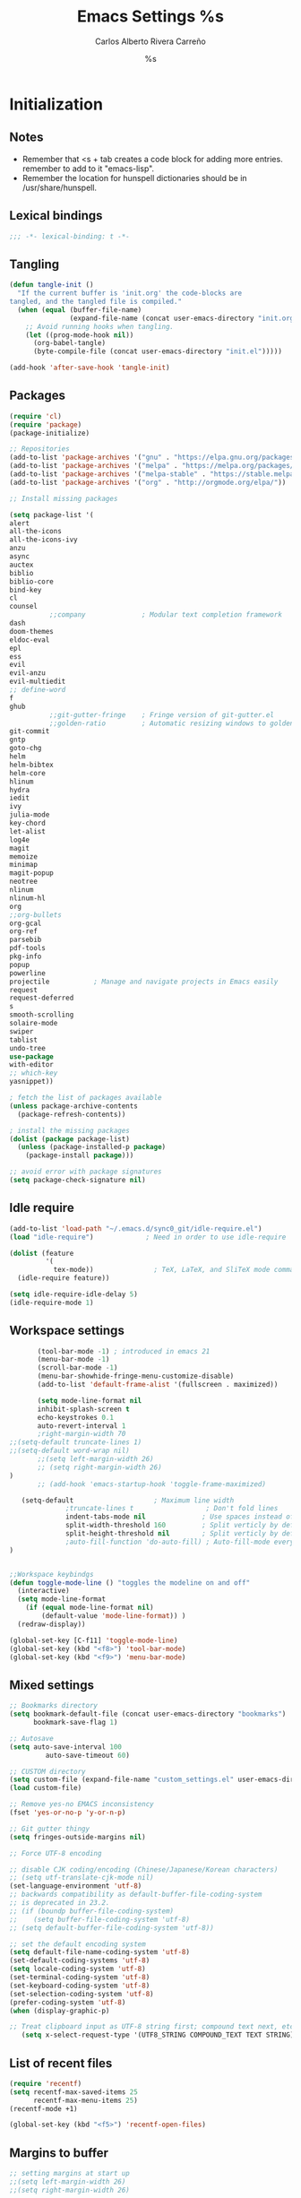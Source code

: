 #+TITLE: Emacs Settings
#+AUTHOR: Carlos Alberto Rivera Carreño
#+EMAIL: cantorlunae@gmail.com
#+STARTUP: noindent  overview
#+PROPERTY: header-args :tangle yes
* Initialization
** Notes
- Remember that <s + tab creates a code block for adding more entries. remember to add to it "emacs-lisp".
- Remember the location for hunspell dictionaries should be in /usr/share/hunspell.
** Lexical bindings
#+BEGIN_SRC emacs-lisp
;;; -*- lexical-binding: t -*-
#+END_SRC 
** Tangling 
#+BEGIN_SRC emacs-lisp
(defun tangle-init ()
  "If the current buffer is 'init.org' the code-blocks are
tangled, and the tangled file is compiled."
  (when (equal (buffer-file-name)
               (expand-file-name (concat user-emacs-directory "init.org")))
    ;; Avoid running hooks when tangling.
    (let ((prog-mode-hook nil))
      (org-babel-tangle)
      (byte-compile-file (concat user-emacs-directory "init.el")))))

(add-hook 'after-save-hook 'tangle-init)
#+END_SRC 
** Packages
#+BEGIN_SRC emacs-lisp
(require 'cl)
(require 'package)
(package-initialize)

;; Repositories 
(add-to-list 'package-archives '("gnu" . "https://elpa.gnu.org/packages/"))
(add-to-list 'package-archives '("melpa" . "https://melpa.org/packages/"))
(add-to-list 'package-archives '("melpa-stable" . "https://stable.melpa.org/packages/"))
(add-to-list 'package-archives '("org" . "http://orgmode.org/elpa/"))

;; Install missing packages

(setq package-list '(
alert
all-the-icons
all-the-icons-ivy
anzu
async
auctex
biblio
biblio-core
bind-key
cl
counsel
          ;;company              ; Modular text completion framework
dash
doom-themes
eldoc-eval
epl
ess
evil
evil-anzu
evil-multiedit
;; define-word
f
ghub
          ;;git-gutter-fringe    ; Fringe version of git-gutter.el
          ;;golden-ratio         ; Automatic resizing windows to golden ratio
git-commit
gntp
goto-chg
helm
helm-bibtex
helm-core
hlinum
hydra
iedit
ivy
julia-mode
key-chord
let-alist
log4e
magit
memoize
minimap
magit-popup
neotree
nlinum
nlinum-hl
org
;;org-bullets
org-gcal
org-ref
parsebib
pdf-tools
pkg-info
popup
powerline
projectile           ; Manage and navigate projects in Emacs easily
request
request-deferred
s
smooth-scrolling
solaire-mode
swiper
tablist
undo-tree
use-package
with-editor
;; which-key
yasnippet))

; fetch the list of packages available 
(unless package-archive-contents
  (package-refresh-contents))

; install the missing packages
(dolist (package package-list)
  (unless (package-installed-p package)
    (package-install package)))

;; avoid error with package signatures
(setq package-check-signature nil)
#+END_SRC
** Idle require
#+BEGIN_SRC emacs-lisp
(add-to-list 'load-path "~/.emacs.d/sync0_git/idle-require.el")
(load "idle-require")             ; Need in order to use idle-require

(dolist (feature
         '(
           tex-mode))               ; TeX, LaTeX, and SliTeX mode commands
  (idle-require feature))

(setq idle-require-idle-delay 5)
(idle-require-mode 1)
#+END_SRC
** Workspace settings 
#+BEGIN_SRC emacs-lisp
       (tool-bar-mode -1) ; introduced in emacs 21
       (menu-bar-mode -1)
       (scroll-bar-mode -1)
       (menu-bar-showhide-fringe-menu-customize-disable)
       (add-to-list 'default-frame-alist '(fullscreen . maximized))

       (setq mode-line-format nil
       inhibit-splash-screen t
       echo-keystrokes 0.1
       auto-revert-interval 1
       ;right-margin-width 70
;;(setq-default truncate-lines 1)
;;(setq-default word-wrap nil)
       ;;(setq left-margin-width 26)
       ;; (setq right-margin-width 26)
)
       ;; (add-hook 'emacs-startup-hook 'toggle-frame-maximized)

   (setq-default                    ; Maximum line width
              ;truncate-lines t                  ; Don't fold lines
              indent-tabs-mode nil              ; Use spaces instead of tabs
              split-width-threshold 160         ; Split verticly by default
              split-height-threshold nil        ; Split verticly by default
              ;auto-fill-function 'do-auto-fill) ; Auto-fill-mode everywhere
)


;;Workspace keybindgs
(defun toggle-mode-line () "toggles the modeline on and off"
  (interactive) 
  (setq mode-line-format
    (if (equal mode-line-format nil)
        (default-value 'mode-line-format)) )
  (redraw-display))

(global-set-key [C-f11] 'toggle-mode-line)
(global-set-key (kbd "<f8>") 'tool-bar-mode)
(global-set-key (kbd "<f9>") 'menu-bar-mode)
#+END_SRC
** Mixed settings
#+BEGIN_SRC emacs-lisp
;; Bookmarks directory
(setq bookmark-default-file (concat user-emacs-directory "bookmarks")
      bookmark-save-flag 1)

;; Autosave
(setq auto-save-interval 100
         auto-save-timeout 60)

;; CUSTOM directory
(setq custom-file (expand-file-name "custom_settings.el" user-emacs-directory))
(load custom-file)

;; Remove yes-no EMACS inconsistency
(fset 'yes-or-no-p 'y-or-n-p)

;; Git gutter thingy
(setq fringes-outside-margins nil)

;; Force UTF-8 encoding

;; disable CJK coding/encoding (Chinese/Japanese/Korean characters)
;; (setq utf-translate-cjk-mode nil)
(set-language-environment 'utf-8)
;; backwards compatibility as default-buffer-file-coding-system
;; is deprecated in 23.2.
;; (if (boundp buffer-file-coding-system)
;;    (setq buffer-file-coding-system 'utf-8)
;; (setq default-buffer-file-coding-system 'utf-8))

;; set the default encoding system
(setq default-file-name-coding-system 'utf-8)
(set-default-coding-systems 'utf-8)
(setq locale-coding-system 'utf-8)
(set-terminal-coding-system 'utf-8)
(set-keyboard-coding-system 'utf-8)
(set-selection-coding-system 'utf-8)
(prefer-coding-system 'utf-8)
(when (display-graphic-p)

;; Treat clipboard input as UTF-8 string first; compound text next, etc.
   (setq x-select-request-type '(UTF8_STRING COMPOUND_TEXT TEXT STRING)))
#+END_SRC
** List of recent files
#+BEGIN_SRC emacs-lisp
(require 'recentf)
(setq recentf-max-saved-items 25
      recentf-max-menu-items 25)
(recentf-mode +1)

(global-set-key (kbd "<f5>") 'recentf-open-files)
#+END_SRC
** Margins to buffer
#+BEGIN_SRC emacs-lisp
;; setting margins at start up
;;(setq left-margin-width 26)
;;(setq right-margin-width 26)

;; margins function
(defun my-toggle-margins ()
"Set margins in current buffer."
(interactive)
  (if (or (> left-margin-width 0) (> right-margin-width 0))
    (progn
      (setq left-margin-width 0)
      (setq right-margin-width 0)
      (set-window-buffer (selected-window) (current-buffer)))
    (setq left-margin-width 26)
    (setq right-margin-width 26)
    (set-window-buffer (selected-window) (current-buffer))))

;; set key binding
(global-set-key [C-f9] 'my-toggle-margins)
#+END_SRC
** Text settings
#+BEGIN_SRC emacs-lisp
;; Monospaced faces 
;; define default faces
(set-face-attribute 'default nil :font "Fira Mono")
(set-face-attribute 'default nil :height 130)

 (defun my-buffer-face-mode-fixed ()
   "Sets a fixed width (monospace) font in current buffer"
   (interactive)
   (setq buffer-face-mode-face '(:family "Fira Mono" :height 130 :spacing monospace))
   (buffer-face-mode))

;; Variable-width faces 
 (defun my-buffer-face-mode-variable ()
   "Set font to a variable width (proportional) fonts in current buffer"
   (interactive)
   (setq buffer-face-mode-face '(:family "Linux Libertine Display" :height 160))
   ;;(setq buffer-face-mode-face '(:family "Linux Libertine Display" :height 160 :width expanded))
   (buffer-face-mode))

;; Set default font faces for Info, ERC, and Org
 (add-hook 'erc-mode-hook 'my-buffer-face-mode-variable)
 (add-hook 'Info-mode-hook 'my-buffer-face-mode-variable)
 (add-hook 'org-mode-hook 'my-buffer-face-mode-variable)

;; Allow narrowing
(put 'narrow-to-region 'disabled nil)

;; Word wrap
 (setq org-startup-truncated t)

 ;; Auto-fill settings
 (setq-default fill-column 75)
 (add-hook 'text-mode-hook 'turn-on-visual-line-mode)
 ;; respect de la typographie française par fill
 (setq fill-nobreak-predicate '(fill-french-nobreak-p))
 (add-hook 'text-mode-hook 'turn-off-auto-fill)
 ;; (add-hook 'org-mode-hook 'turn-on-auto-fill)
 #+END_SRC
*** Replace smart quotes with straight quotes 
Replace smart quotes with straight quotes so that spell check can recognize
words with contractions like “don’t” and “can’t.” For when I paste text in
that I’ve copied from the web.
#+BEGIN_SRC emacs-lisp
(setq smart-quote-regexp-replacements
'(
("\\(\\w\\)- " . "\\1")
("\\(\\w\\)\\(  [-—] \\|—\\)" . "\\1---")

))

(defun replace-smart-quotes-regexp (beg end)
  "Replace 'smart quotes' in buffer or region with ascii quotes."
  (interactive "r")
  (mapcar
   (lambda (r)
     (save-excursion
       (replace-regexp (car r) (cdr r) nil beg (min end (point-max)))))
   smart-quote-regexp-replacements)
  )

(defun replace-smart-quotes (beg end)
  "Replace 'smart quotes' in buffer or region with ascii quotes."
  (interactive "r")
;;(while (search-forward-regexp "- " nil to)
;; (replace-match "") nil t)
;; add alpha. And replace the alpha.

  (replace-smart-quotes-regexp beg end)
  (format-replace-strings '(
                            ("\x201C" . "``")
                            ("“" . "``")
                            ("\x201D" . "''")
                            ("”" . "''")
                            ("\x2018" . "`")
                            ("\x2019" . "'")
                            ("’" . "'")
;;("''" . "\"")
;;("​" . "")
;;("…" . "...")
("…" . "\\ldots")
("..." . "\\ldots")
;;("• " . "- ")
;;(" " . "")
("  " . " ")

;("ó" . "-")
;("á" . "-")
;("Õ" . "'")
;("Õ" . "'")
;("Ò" . "\"")
;("Ó" . "\"")

;("―" . "\"")
;("‖" . "\"")

;; ("- " . "") ; also remove stray spac- es
;; ("­ " . "") ; also remove stray spac- es
)
                       nil   beg (min end (point-max)))

)
#+END_SRC 
** 取 Solarized theme
#+BEGIN_SRC emacs-lisp
;;(add-to-list 'custom-theme-load-path "/home/sync0/.emacs.d/elpa/")
;; Don't change size of org-mode headlines (but keep other size-changes)
;;(setq solarized-scale-org-headlines nil)
;; Don't change the font for some headings and titles
;;(setq solarized-use-variable-pitch nil)

;; load light theme
;;(load-theme 'solarized-light t)

;; load dark theme
;;(load-theme 'solarized-dark t)
#+END_SRC
** Abbrev Mode
#+BEGIN_SRC emacs-lisp
;; avoid expansion character insertion
(defun dont-insert-expansion-char ()  t)    ;; this is the "hook" function
  (put 'dont-insert-expansion-char 'no-self-insert t)   ;; the hook should have a "no-self-insert"-property set 

;; tell emacs where to read abbrev
(setq abbrev-file-name             
        "~/.emacs.d/abbrev_defs")    

;; save abbrevs when files are saved
  (setq save-abbrevs t)              

;; avoid errors when reading abbrev_defs
 (if (file-exists-p abbrev-file-name)
        (quietly-read-abbrev-file))

;; automatically turn on abbrev-mode for the following modes
(dolist (hook '(org-mode-hook
                    emacs-lisp-mode-hook
                    text-mode-hook))
      (add-hook hook (lambda () (abbrev-mode 1))))

;; try emacs to accept ' as a word constituent. 
(setq dabbrev-abbrev-char-regexp  "\\sw")
#+END_SRC
** Elisp evaluation
#+BEGIN_SRC emacs-lisp
;; (add-hook 'eval-expression-minibuffer-setup-hook #'eldoc-mode)
;; (add-hook 'eval-expression-minibuffer-setup-hook #'paredit-mode)
#+END_SRC 
** Annoying character replacement
(defcustom smart-to-ascii '(("\x201C" . "``")
                ("\x201D" . "''")
                ("\x2018" . "`")
                            ("\x2019" . "'")
                            ;; en-dash
                            ("\x2013" . "--")
                            ;; em-dash
                            ("\x2014" . "---"))
  ""
  :type '(repeat (cons (string :tag "Smart Character  ")
                       (string :tag "Ascii Replacement"))))

(defun replace-smart-to-ascii (beg end)
  (interactive "r")
  (format-replace-strings smart-to-ascii
                          nil beg end))

;; make it automatic
(advice-add 'yank :after (lambda (&optional ignore)
                           (replace-smart-to-ascii (mark) (point)))
            '(name replace-smart))
* Packages 
** Doom theme
#+BEGIN_SRC emacs-lisp
(require 'doom-themes)

;; Global settings (defaults)
(setq doom-themes-enable-bold t    ; if nil, bold is universally disabled
      doom-themes-enable-italic t) ; if nil, italics is universally disabled

;; Load the theme (doom-one, doom-molokai, etc); keep in mind that each theme
;; may have their own settings.
(load-theme 'doom-one t)
;;(load-theme 'doom-one-vibrant t)
;;(load-theme 'doom-molokai t)
;;(load-theme 'doom-nova t)
(load-theme 'doom-one-light t)
;;(load-theme 'doom-peacock t)
;;(load-theme 'doom-tomorrow-night t)
;;(load-theme 'doom-solarized-light t)
(load-theme 'doom-spacegrey t)

;; Enable flashing mode-line on errors
(doom-themes-visual-bell-config)

;; Enable custom neotree theme
(doom-themes-neotree-config)  ; all-the-icons fonts must be installed!

;; Corrects (and improves) org-mode's native fontification.
(doom-themes-org-config)

;; Cycley between thèmes
(add-to-list 'load-path "~/.emacs.d/sync0_git/cycle-themes.el/")
(load "cycle-themes")

(setq cycle-themes-theme-list
'(doom-spacegrey doom-one-light doom-one doom-molokai doom-solarized-light))

(cycle-themes-mode)
#+END_SRC 
** Spellchecking
 #+BEGIN_SRC emacs-lisp
;; Ispell - spell checking
;; basic setup

 (cond
   ;; try hunspell at first
   ;; if hunspell does NOT exist, use aspell
  ((executable-find "hunspell")
   (setq ispell-program-name "hunspell")
   (setq ispell-local-dictionary "fr_FR")
   ;;(setq ispell-local-dictionary "en_US")
   (setq ispell-local-dictionary-alist '(  
     (nil "[[:alpha:]]" "[^[:alpha:]]" "[']" nil ("-d" "en_US" ) nil utf-8)
     ("english" "[[:alpha:]]" "[^[:alpha:]]" "[']" t ("-d" "en_US" ) nil utf-8)
     ("german" "[[:alpha:]ÄÖÜéäöüß]" "[^[:alpha:]ÄÖÜéäöüß]" "[']" t ("-d" "de_DE") nil utf-8)
     ("spanish" "[[:alpha:]ÁÉÍÓÚÄËÏÖÜÑáéíóúäëïöüñ]" "[^[:alpha:]ÁÉÍÓÚÄËÏÖÜÑáéíóúäëïöüñ]" "[']" t ("-d" "es_ES") nil utf-8)
     ("italian" "[[:alpha:]AEÉIOUàèéìòù]" "[^[:alpha:]AEÉIOUàèéìòù]" "[---']" t ("-d" "it_IT") "~tex" nil utf-8)
     ("french" "[[:alpha:]ÀÂÇÈÉÊËÎÏÔÙÛÜàâçèéêëîïôùûü]" "[^[:alpha:]ÀÂÇÈÉÊËÎÏÔÙÛÜàâçèéêëîïôùûü]" "[']" t ("-d" "fr_FR") nil  utf-8))))

  ((executable-find "aspell")
   (setq ispell-program-name "aspell")
   ;; Please note ispell-extra-args contains ACTUAL parameters passed to aspell
   (setq ispell-extra-args '("--sug-mode=ultra"))))
   ;;(setq ispell-extra-args '("--sug-mode=ultra" "--lang=en_US"))))
   ;;(setq ispell-extra-args '("--sug-mode=ultra" "--lang=fr_FR"))))

 ;; check next highlighted word custom function
 (defun flyspell-check-next-highlighted-word ()
   "Custom function to spell check next highlighted word"
   (interactive)
   (flyspell-goto-next-error)
   (ispell-word)
   )

 ;; keybindings
 ;;(global-set-key (kbd "<f7>") 'ispell-word)
 (global-set-key (kbd "C-S-<f7>") 'flyspell-mode)
 (global-set-key (kbd "C-M-<f7>") 'flyspell-buffer)
 (global-set-key (kbd "C-<f7>") 'flyspell-check-previous-highlighted-word)
 (global-set-key (kbd "M-<f7>") 'flyspell-check-next-highlighted-word)

;; ignore tex commands
 (add-hook 'org-mode-hook (lambda () (setq ispell-parser 'tex)))
 (defun flyspell-ignore-tex ()
   (interactive)
   (set (make-variable-buffer-local 'ispell-parser) 'tex))
 (add-hook 'org-mode-hook 'flyspell-ignore-tex)

;; ignore sections of files for spellcheck
 (add-to-list 'ispell-skip-region-alist '(":\\(PROPERTIES\\|LOGBOOK\\):" . ":END:"))
 (add-to-list 'ispell-skip-region-alist '("#\\+BEGIN_SRC" . "#\\+END_SRC"))
 (add-to-list 'ispell-skip-region-alist '("#\\+BEGIN_EXAMPLE" . "#\\+END_EXAMPLE"))
 (add-to-list 'ispell-skip-region-alist '("^\\*\sEinstellungen" . "^\\*\\*\sEnde"))

;; Flyspell
 ;;(setq-default flyspell-mode t)
 ;; better performance
 (setq flyspell-issue-message-flag nil)

;; Flyspell lazy
 (add-to-list 'load-path "~/.emacs.d/sync0_git/flyspell-lazy")
 (require 'flyspell-lazy)
 (flyspell-lazy-mode 1)
 (flyspell-mode 1)      ; or (flyspell-prog-mode)
 #+END_SRC 
** Auc-Tex
*** set pdf conversion automatic
#+BEGIN_SRC emacs-lisp
(setq Tex-PDF-mode t)
#+END_SRC
** EVIL mode 
*** initializing
#+BEGIN_SRC emacs-lisp
(require 'evil)
(evil-mode 1)
#+END_SRC
*** Key-chord for fast exit insert mode
#+BEGIN_SRC emacs-lisp
;; (require 'evil-escape)
;; (evil-escape 1)
;; (setq-default evil-escape-key-sequence "fd")
;; (setq-default evil-escape-delay 0.2)

 ;; (require 'key-chord)
 ;;(key-chord-mode 1)
 ;;(key-chord-define evil-insert-state-map  "fd" 'evil-normal-state)
#+END_SRC 
*** input methods 
#+BEGIN_SRC emacs-lisp
  ;; set default input method
  ;; (setq default-input-method "TeX")

  ;; no input method for evil normal state
  (add-hook 'evil-normal-state-entry-hook
    (lambda () (set-input-method 'nil)))

;; Spanish

  ;; spanish-postfix for evil insert mode
  ;;(add-hook 'evil-insert-state-entry-hook
  ;; (lambda () (set-input-method "spanish-postfix")))

  ;; spanish-postfix for evil insert mode
  ;;(add-hook 'evil-insert-state-entry-hook
  ;; (lambda () (set-input-method "spanish-postfix")))

;; Latin

  ;; latin-1-postfix for evil replace mode
  ;;(add-hook 'evil-replace-state-entry-hook
  ;; (lambda () (set-input-method "latin-1-postfix")))

  ;; latin-1-postfix for evil replace mode
  ;;(add-hook 'evil-replace-state-entry-hook
  ;; (lambda () (set-input-method "latin-1-postfix")))

;; French 

  ;; french-postfix for evil insert mode 
(add-hook 'evil-insert-state-entry-hook 
(lambda () (set-input-method "french-postfix")))

  ;; french-postfix for evil replace mode
(add-hook 'evil-replace-state-entry-hook
(lambda () (set-input-method "french-postfix")))

;; German 

  ;; german-postfix for evil insert mode
 ;;(add-hook 'evil-insert-state-entry-hook
 ;;(lambda () (set-input-method "german-postfix")))

  ;; german-postfix for evil replace mode
;;(add-hook 'evil-replace-state-entry-hook
;;(lambda () (set-input-method "german-postfix")))


  ;; (key-chord-define evil-insert-state-map  "fd" 'evil-normal-state)



  ;; (add-hook 'evil-insert-state-entry-hook 'my-french-setup)
  ;; (add-hook 'evil-normal-state-entry-hook 'my-english-setup)
  ;; (add-hook 'evil-replace-state-entry-hook 'my-french-setup)

  ;; (add-hook 'evil-normal-state-entry-hook 'toggle-input-method)
  ;; (add-hook 'evil-insert-state-entry-hook 'toggle-input-method)
  ;; (add-hook 'evil-replace-state-entry-hook 'toggle-input-method)

  ;; keybing
  ;;    (global-set-key (kbd "s-SPC") 'evil-toggle-input-method)
#+END_SRC

(defun my-chinese-setup ()
  "Set up my private Chinese environment."
  (if (equal current-language-environment "Chinese-GB")
      (setq default-input-method "chinese-tonepy")))
(add-hook 'set-language-environment-hook 'my-chinese-setup)

;;  
(defun my-french-setup ()
  "Set up my private Chinese environment."
  (if (equal default-input-method 'nil)
      (setq default-input-method "french-postfix")))

(defun my-english-setup ()
  "Set up my private Chinese environment."
  (if (equal default-input-method "french-postfix")
      (setq default-input-method 'nil)))

;; force EMACS to use a default input method
(defvar use-default-input-method t)
(make-variable-buffer-local 'use-default-input-method)
(defun activate-default-input-method ()
  (interactive)
  (if use-default-input-method
      (activate-input-method default-input-method)
    (inactivate-input-method)))
(add-hook 'after-change-major-mode-hook 'activate-default-input-method)
(add-hook 'minibuffer-setup-hook 'activate-default-input-method)
(defun inactivate-default-input-method ()
  (setq use-default-input-method nil))
(add-hook 'c-mode-hook 'inactivate-default-input-method)

;; make a mode use default input methods by default
(defun activate-default-input-method ()
  (interactive)
  (activate-input-method default-input-method))
  
(add-hook 'org-mode-hook 'activate-default-input-method)
*** EVIL org
**** basic settings
#+BEGIN_SRC emacs-lisp
(defun clever-insert-item ()
  "Clever insertion of org item."
  (if (not (org-in-item-p))
      (insert "\n")
    (org-insert-item))
  )

(defun evil-org-eol-call (fun)
  "Go to end of line and call provided function.
FUN function callback"
  (end-of-line)
  (funcall fun)
  (evil-append nil)
  )
#+END_SRC
**** key bindings
#+BEGIN_SRC emacs-lisp
;; redefinition evils visual mode map
(evil-define-key 'normal org-mode-map
  ;; "<" 'outline-previous-visible-heading
  ">"   'org-forward-heading-same-level
  "<"  'org-backward-heading-same-level
  ;; ">" 'outline-next-visible-heading
  "H" 'org-metaleft
  "L" 'org-metaright
  "K" 'org-metaup
  "J" 'org-metadown
 ;; "K" 'outline-previous-visible-heading
  ;;"J" 'outline-next-visible-heading
 ;; "H" (if (fboundp 'org-backward-same-level)
	;;   'org-backward-same-level
	  ;;'org-backward-heading-same-level)
;;  "L" (if (fboundp 'org-forward-same-level) ;to be backward compatible with older org version
	;;   'org-forward-same-level
	  ;;'org-forward-heading-same-level)
;;  "<" 'org-metaleft
 ;; ">" 'org-metaright
  "k" 'previous-line
  "j" 'next-line
;;  "m" 'set-mark-command
  "q" 'fill-paragraph
  "o" '(lambda () (interactive) (evil-org-eol-call 'clever-insert-item))
  "O" '(lambda () (interactive) (evil-org-eol-call 'org-insert-heading))
  "$" 'org-end-of-line
  "^" 'org-beginning-of-line
  "[" 'backward-sentence
  "]" 'forward-sentence
  "{" 'org-backward-paragraph
  "}" 'org-forward-paragraph
  "-" 'org-cycle-list-bullet
  (kbd "<tab>") 'org-cycle)

;; redefinition evils visual mode map
;;(evil-define-key 'visual global-map
 ;; "-" '
  ;;(kbd "<tab>") 'org-cycle)

(evil-define-key 'visual org-mode-map
  "e" 'org-emphasize
)
#+END_SRC
*** 取 EVIL org_copy
**** basic settings
(defun clever-insert-item ()
  "Clever insertion of org item."
  (if (not (org-in-item-p))
      (insert "\n")
    (org-insert-item))
  )

(defun evil-org-eol-call (fun)
  "Go to end of line and call provided function.
FUN function callback"
  (end-of-line)
  (funcall fun)
  (evil-append nil)
  )
**** key bindings
(evil-define-key 'normal org-mode-map
  "K" 'outline-previous-visible-heading
  "L" (if (fboundp 'org-forward-same-level) ;to be backward compatible with older org version
	   'org-forward-same-level
	  'org-forward-heading-same-level)
  "H" (if (fboundp 'org-backward-same-level)
	   'org-backward-same-level
	  'org-backward-heading-same-level)
  "J" 'outline-next-visible-heading
  "k" 'previous-line
  "j" 'next-line
  "m" 'set-mark-command
  "q" 'fill-paragraph
  "o" '(lambda () (interactive) (evil-org-eol-call 'clever-insert-item))
  "O" '(lambda () (interactive) (evil-org-eol-call 'org-insert-heading))
  "$" 'org-end-of-line
  "^" 'org-beginning-of-line
  "<" 'org-metaleft
  ">" 'org-metaright
  "[" 'backward-sentence
  "]" 'forward-sentence
  "{" 'org-backward-paragraph
  "}" 'org-forward-paragraph
  "-" 'org-cycle-list-bullet
  (kbd "<tab>") 'org-cycle)
*** ESC quits almost anything
#+BEGIN_SRC emacs-lisp
   (define-key evil-normal-state-map [escape] 'keyboard-quit)
   (define-key evil-visual-state-map [escape] 'keyboard-quit)
   (define-key minibuffer-local-map [escape] 'minibuffer-keyboard-quit)
   (define-key minibuffer-local-ns-map [escape] 'minibuffer-keyboard-quit)
   (define-key minibuffer-local-completion-map [escape] 'minibuffer-keyboard-quit)
   (define-key minibuffer-local-must-match-map [escape] 'minibuffer-keyboard-quit)
   (define-key minibuffer-local-isearch-map [escape] 'minibuffer-keyboard-quit)
#+END_SRC
*** Change color of evil cursor
#+BEGIN_SRC emacs-lisp
(setq evil-mode-line-format nil
         evil-insert-state-cursor '(bar "#dc322f")
         evil-normal-state-cursor '(box "#268bd2")
         evil-visual-state-cursor '(box "#d33682"))
#+END_SRC 
*** Improve EVIL behavior with visual lines
#+BEGIN_SRC emacs-lisp
;; Make movement keys work like they should
(define-key evil-normal-state-map (kbd "<remap> <evil-next-line>") 'evil-next-visual-line)
(define-key evil-normal-state-map (kbd "<remap> <evil-previous-line>") 'evil-previous-visual-line)
(define-key evil-motion-state-map (kbd "<remap> <evil-next-line>") 'evil-next-visual-line)
(define-key evil-motion-state-map (kbd "<remap> <evil-previous-line>") 'evil-previous-visual-line)
; Make horizontal movement cross lines                                    
(setq-default evil-cross-lines t)
#+END_SRC
*** quickly switch buffers
#+BEGIN_SRC emacs-lisp
(define-key evil-normal-state-map (kbd "C-j") 'next-buffer)
(define-key evil-normal-state-map (kbd "C-k") 'previous-buffer)
(define-key evil-normal-state-map (kbd "C-S-h") 'evil-window-left)
(define-key evil-normal-state-map (kbd "C-S-j") 'evil-window-down)
(define-key evil-normal-state-map (kbd "C-S-k") 'evil-window-up)
(define-key evil-normal-state-map (kbd "C-S-l") 'evil-window-right)

;; make navigation easy
(setq frame-title-format "%b")
#+END_SRC 
*** turn off auto-indent 
(setq evil-auto-indent nil)
*** 取 EVIL multiple cursors
#+BEGIN_SRC emacs-lisp
;;(require 'evil-mc)
;;(global-evil-mc-mode  1)
;;(define-key evil-mc-key-map (kbd "C->") 'evil-mc-make-and-goto-next-match)
;;(define-key evil-mc-key-map (kbd "M->") 'evil-mc-skip-and-goto-next-cursor)
;;(define-key evil-mc-key-map (kbd "M->") 'evil-mc-make-and-goto-next-cursor)
;;(define-key evil-mc-key-map (kbd "C-<") 'evil-mc-make-and-goto-prev-match)
;;(define-key evil-mc-key-map (kbd "M-<") 'evil-mc-skip-and-goto-prev-cursor)
;;(define-key evil-mc-key-map (kbd "M-<") 'evil-mc-make-and-goto-prev-cursor)
#+END_SRC 
*** EVIL multiedit
#+BEGIN_SRC emacs-lisp
(require 'evil-multiedit)

;; Keybindings

;; Highlights all matches of the selection in the buffer.
(define-key evil-visual-state-map "R" 'evil-multiedit-match-all)

;; Match the word under cursor (i.e. make it an edit region). Consecutive presses will
;; incrementally add the next unmatched match.
(define-key evil-normal-state-map (kbd "M-d") 'evil-multiedit-match-and-next)
;; Match selected region.
(define-key evil-visual-state-map (kbd "M-d") 'evil-multiedit-and-next)
;; Insert marker at point
(define-key evil-insert-state-map (kbd "M-d") 'evil-multiedit-toggle-marker-here)

;; Same as M-d but in reverse.
(define-key evil-normal-state-map (kbd "M-D") 'evil-multiedit-match-and-prev)
(define-key evil-visual-state-map (kbd "M-D") 'evil-multiedit-and-prev)

;; OPTIONAL: If you prefer to grab symbols rather than words, use
;; `evil-multiedit-match-symbol-and-next` (or prev).

;; Restore the last group of multiedit regions.
(define-key evil-visual-state-map (kbd "C-M-D") 'evil-multiedit-restore)

;; RET will toggle the region under the cursor
(define-key evil-multiedit-state-map (kbd "RET") 'evil-multiedit-toggle-or-restrict-region)

;; ...and in visual mode, RET will disable all fields outside the selected region
(define-key evil-motion-state-map (kbd "RET") 'evil-multiedit-toggle-or-restrict-region)

;; For moving between edit regions
(define-key evil-multiedit-state-map (kbd "C-n") 'evil-multiedit-next)
(define-key evil-multiedit-state-map (kbd "C-p") 'evil-multiedit-prev)
(define-key evil-multiedit-insert-state-map (kbd "C-n") 'evil-multiedit-next)
(define-key evil-multiedit-insert-state-map (kbd "C-p") 'evil-multiedit-prev)

;; Ex command that allows you to invoke evil-multiedit with a regular expression, e.g.
(evil-ex-define-cmd "ie[dit]" 'evil-multiedit-ex-match)
#+END_SRC 
** Projectile
#+BEGIN_SRC emacs-lisp
;; enable projectile by default
(projectile-mode)

;; replace annoying EMACS cursor commands
(global-set-key (kbd "C-p") nil) 

;; add a more nemonic command
 (setq projectile-keymap-prefix (kbd "C-p"))
 (require 'projectile)
#+END_SRC
** Swiper - Ivy - Counsel
*** basic config
#+BEGIN_SRC emacs-lisp
(ivy-mode 1)
(setq ivy-use-virtual-buffers t)
(setq ivy-count-format "(%d/%d) ") 
#+END_SRC
*** keybindings
#+BEGIN_SRC emacs-lisp
(global-set-key (kbd "C-s") 'swiper)
(global-set-key (kbd "M-x") 'counsel-M-x)
(global-set-key (kbd "M-y") 'counsel-yank-pop)
(global-set-key (kbd "C-x C-f") 'counsel-find-file)
(global-set-key (kbd "<f1> f") 'counsel-describe-function)
(global-set-key (kbd "<f1> v") 'counsel-describe-variable)
(global-set-key (kbd "<f1> l") 'counsel-load-library)
(global-set-key (kbd "<f2> i") 'counsel-info-lookup-symbol)
(global-set-key (kbd "<f2> u") 'counsel-unicode-char)
#+END_SRC
*** projectile settings
#+BEGIN_SRC emacs-lisp
(setq projectile-completion-system 'ivy)
#+END_SRC
*** add cycling to counsel-yank-pop
(use-package counsel
  :bind
  (("M-y" . counsel-yank-pop)
   :map ivy-minibuffer-map
   ("M-y" . ivy-next-line)))
** Org-mode 
*** Capture mode
#+BEGIN_SRC emacs-lisp
(setq org-default-notes-file "~/Dropbox/org/todo.org")
(define-key global-map "\C-cc" 'org-capture)
;; == Capture Mode Settings ==
;; Define the custum capture templates
(defvar org-capture-templates '(
             ("t" "Tâche" entry (file+headline "~/Dropbox/org/todo.org" "Université")
              "**** 無 %?")
("a" "Appointment" entry (file  "~/Dropbox/org/gcal.org" )
	 "* %?\n\n%^T\n\n:PROPERTIES:\n\n:END:\n\n")
	 ("b" "Blank" entry (file org-default-notes-file)
	  "**** %?")
	 ;;("m" "Meeting" entry (file org-default-notes-file)
	  ;;"* MEETING with %? :MEETING:\n%t" :clock-in t :clock-resume t)
	 ;;("d" "Diary" entry (file+datetree "~/org/diary.org")
	  ;;"* %?\n%U\n" :clock-in t :clock-resume t)
	 ;;("D" "Daily Log" entry (file "~/org/daily-log.org")
	  ;;"* %u %?\n*Summary*: \n\n*Problem*: \n\n*Insight*: \n\n*Tomorrow*: " :clock-in t :clock-resume t)
	 ("i" "Idea" entry (file+headline "~/Dropbox/org/todo.org" "Idées")
	  "*** %? :Idea: \n%u" :prepend t)
))
#+END_SRC 
**** Another settings
(defvar org-capture-templates
       '(("t" "todo" entry (file org-default-notes-file)
       "*** 無 %?\n%u\n%a\n" :clock-in t :clock-resume t)
	 ("b" "Blank" entry (file org-default-notes-file)
	  "*** %?\n%u")
	 ("m" "Meeting" entry (file org-default-notes-file)
	  "* MEETING with %? :MEETING:\n%t" :clock-in t :clock-resume t)
	 ;;("d" "Diary" entry (file+datetree "~/org/diary.org")
	  ;;"* %?\n%U\n" :clock-in t :clock-resume t)
	 ;;("D" "Daily Log" entry (file "~/org/daily-log.org")
	  ;;"* %u %?\n*Summary*: \n\n*Problem*: \n\n*Insight*: \n\n*Tomorrow*: " :clock-in t :clock-resume t)
	 ("i" "Idea" entry (file org-default-notes-file)
	  "* %? :IDEA: \n%u" :clock-in t :clock-resume t)
))


(setq org-capture-templates
      '(("a" "Appointment" entry (file  "~/Dropbox/orgfiles/gcal.org" )
	 "* %?\n\n%^T\n\n:PROPERTIES:\n\n:END:\n\n")
	("l" "Link" entry (file+headline "~/Dropbox/orgfiles/links.org" "Links")
	 "* %? %^L %^g \n%T" :prepend t)
	("b" "Blog idea" entry (file+headline "~/Dropbox/orgfiles/i.org" "Blog Topics:")
	 "* %?\n%T" :prepend t)
	("t" "To Do Item" entry (file+headline "~/Dropbox/orgfiles/i.org" "To Do")
	 "* TODO %?\n%u" :prepend t)
	("n" "Note" entry (file+headline "~/Dropbox/orgfiles/i.org" "Note space")
	 "* %?\n%u" :prepend t)
	("j" "Journal" entry (file+datetree "~/Dropbox/journal.org")
	 "* %?\nEntered on %U\n  %i\n  %a")
	("s" "Screencast" entry (file "~/Dropbox/orgfiles/screencastnotes.org")
	 "* %?\n%i\n")))
*** Tags
#+BEGIN_SRC emacs-lisp
(setq org-tag-alist '(
		      ("examinatio" . ?e)
		      ("projectum" . ?p)
		      ("legere" . ?l)
		      ("revisere" . ?r)
		      ("chores" . ?c)
		      ("hodie" . ?h)
		      ("noexport" . ?n)
		      ))

;; Allow setting single tags without the menu
;;(setq org-fast-tag-selection-single-key 'expert)

#+END_SRC 
*** Agenda
#+BEGIN_SRC emacs-lisp
;; specify agenda files
(setq org-agenda-files (list "~/Dropbox/org/gcal.org"
                                            "~/Dropbox/org/unterrichte.org"
                                            "~/Dropbox/org/ereignisse.org"
        ;;                                    "~/Dropbox/org/gewohnheiten.org"
                                            "~/Dropbox/org/jahrestage.org"
                                             "~/Dropbox/org/todo.org"))

(setq org-use-fast-todo-selection t) 
;; Include the todo keywords
(setq org-fast-tag-selection-include-todo t)
(setq org-fast-tag-selection-single-key t)

;; necessary function 1
(defun air-org-skip-subtree-if-priority (priority)
  "Skip an agenda subtree if it has a priority of PRIORITY.
PRIORITY may be one of the characters ?A, ?B, or ?C."
  (let ((subtree-end (save-excursion (org-end-of-subtree t)))
        (pri-value (* 1000 (- org-lowest-priority priority)))
        (pri-current (org-get-priority (thing-at-point 'line t))))
    (if (= pri-value pri-current)
        subtree-end
      nil)))

;; necessary function 2
(defun air-org-skip-subtree-if-habit ()
  "Skip an agenda entry if it has a STYLE property equal to \"habit\"."
  (let ((subtree-end (save-excursion (org-end-of-subtree t))))
    (if (string= (org-entry-get nil "STYLE") "habit")
        subtree-end
      nil)))

;; Compact the block agenda view (disabled)
(setq org-agenda-compact-blocks nil)

;; Make agenda the only window by default
(setq org-agenda-window-setup  'only-window)

;; build composite agenda view
(setq org-agenda-custom-commands
 '(("x" agenda)
    ;;("n" "power agenda" ((agenda  "") (alltodo))
     ;;                ((org-agenda-ndays 10)
;;	                   (org-agenda-start-on-weekday nil)
;;	                   (org-agenda-start-day "-1d")))
    ("H" "Horaire hebdomadaire" (
	         (agenda "" ((org-agenda-overriding-header "Today's Schedule:")
					    (org-agenda-span 'day)
					    (org-agenda-ndays 14)
					    (org-agenda-start-on-weekday nil)
					    (org-agenda-start-day "+0d")
					    (org-agenda-todo-ignore-deadlines nil)))
                              (tags-todo "universitas/!+次|+待|+中"
					   ((org-agenda-overriding-header "Current University Tasks:")
					    ))
                              (tags-todo "universitas/!+無"
					   ((org-agenda-overriding-header "Undone University Tasks:")
					    ))
				 (agenda "" ((org-agenda-overriding-header "Week At A Glance:")
				 	    (org-agenda-ndays 7)
				 	    (org-agenda-start-day "+1d")
				 	    (org-agenda-skip-function '(org-agenda-skip-entry-if 'scheduled))
				 	    (org-agenda-prefix-format '((agenda . "  %-12:c%?-12t %s [%b] ")))))
))
      ("d" "Daily agenda and all TODOs"
         ((tags "PRIORITY=\"A\""
                ((org-agenda-skip-function '(org-agenda-skip-entry-if 'todo 'done))
                 (org-agenda-overriding-header "High-priority unfinished tasks:")))
          (agenda "" ((org-agenda-ndays 1)))
          (alltodo ""
                   ((org-agenda-skip-function '(or (air-org-skip-subtree-if-habit)
                                                   (air-org-skip-subtree-if-priority ?A)
                                                   (org-agenda-skip-if nil '(scheduled deadline))))
                    (org-agenda-overriding-header "ALL normal priority tasks:"))))
;; list of crazy options
         ((org-agenda-compact-blocks t)))
    ;;("N" todo-tree "無")
    ;;("w" todo "待")
("s" "Study Planner" (
          (tags-todo "revisere/!+次|+待|+中|+無"
                                                             ((org-agenda-overriding-header "Revisions:")))
          (tags-todo "legere/!+次|+待|+中|+無"
                                                             ((org-agenda-overriding-header "Lectures:")))
          (tags-todo "projectum/!+次|+待|+中|+無"
                                                             ((org-agenda-overriding-header "Projects:")))
          (tags-todo "examinatio/!+次|+待|+中|+無"
                                                             ((org-agenda-overriding-header "Examens:"))))
;; list options for block display
         ((org-agenda-compact-blocks t)
          (org-agenda-view-columns-initially t)))

;;("h" "Aujourd'hui" (
 ;;         (tags-todo "revisere&hodie/!+次|+待|+中|+無"
  ;;                                                           ((org-agenda-overriding-header "Révisions:")))
   ;;       (tags-todo "legere&hodie/!+次|+待|+中|+無"
    ;;                                                         ((org-agenda-overriding-header "Lectures:")))
     ;;     (tags-todo "projectum&hodie/!+次|+待|+中|+無"
       ;;                                                      ((org-agenda-overriding-header "Projects:")))
         ;; (tags-todo "examinatio&hodie/!+次|+待|+中|+無"
           ;;                                                  ((org-agenda-overriding-header "Examens:"))))
;; list options for block display
       ;;  ((org-agenda-compact-blocks t)
         ;; (org-agenda-view-columns-initially t)))

    ("h" "Révision des Tâches" (

         (tags "PRIORITY=\"A\""
           ((org-agenda-skip-function '(org-agenda-skip-entry-if 'todo '("完" "取")))
            (org-agenda-overriding-header "Tâches prioritaires:")))
          ;;(agenda "" ((org-agenda-ndays 14)))

          (alltodo ""
           ((org-agenda-skip-function '(or (org-agenda-skip-entry-if 'nottodo '("中" "次"))
                                                             (air-org-skip-subtree-if-habit)
                                                             (air-org-skip-subtree-if-priority ?A)))
                                                             ;;(org-agenda-skip-if nil '(scheduled deadline))))
                                                             (org-agenda-overriding-header "Tâches en cours:")))
          (alltodo ""
           ((org-agenda-skip-function '(or (org-agenda-skip-entry-if 'nottodo '("待"))
                                                             (air-org-skip-subtree-if-habit)
                                                             (air-org-skip-subtree-if-priority ?A)))
                                                             ;;(org-agenda-skip-if nil '(scheduled deadline))))
                                                             (org-agenda-overriding-header "Tâches en attente:")))
          (alltodo ""
           ((org-agenda-skip-function '(or (org-agenda-skip-entry-if 'nottodo '("無"))
                                                             (air-org-skip-subtree-if-habit)
                                                             (air-org-skip-subtree-if-priority ?A)
                                                             (org-agenda-skip-if nil '(scheduled deadline))))
                                                             (org-agenda-overriding-header "Tâches à faire:"))))
;; list options for block display
          ((org-agenda-compact-blocks t)))))

;; Display properties
(setq org-cycle-separator-lines 0)
(setq org-tags-column 80)
(setq org-agenda-tags-column org-tags-column)
(setq org-agenda-sticky t)

(setq org-refile-targets (quote (("todo.org" :maxlevel . 2))))
(setq org-refile-use-outline-path 'file)
(setq org-outline-path-complete-in-steps nil)


;; function to have evil bindings in org-agenda
(defun air-org-agenda-next-header ()
  "Jump to the next header in an agenda series."
  (interactive)
  (air--org-agenda-goto-header))

(defun air-org-agenda-previous-header ()
  "Jump to the previous header in an agenda series."
  (interactive)
  (air--org-agenda-goto-header t))

(defun air--org-agenda-goto-header (&optional backwards)
  "Find the next agenda series header forwards or BACKWARDS."
  (let ((pos (save-excursion
               (goto-char (if backwards
                              (line-beginning-position)
                            (line-end-position)))
               (let* ((find-func (if backwards
                                     'previous-single-property-change
                                   'next-single-property-change))
                      (end-func (if backwards
                                    'max
                                  'min))
                      (all-pos-raw (list (funcall find-func (point) 'org-agenda-structural-header)
                                         (funcall find-func (point) 'org-agenda-date-header)))
                      (all-pos (cl-remove-if-not 'numberp all-pos-raw))
                      (prop-pos (if all-pos (apply end-func all-pos) nil)))
                 prop-pos))))
    (if pos (goto-char pos))
    (if backwards (goto-char (line-beginning-position)))))


;; fast access agenda view
(defun air-pop-to-org-agenda (&optional split)
  "Visit the org agenda, in the current window or a SPLIT."
  (interactive "P")
  (org-agenda nil "h") ;; the h corresponds to the agenda view that will be displayed once this command is called
  (when (not split)
    (delete-other-windows)))

;;(define-key evil-normal-state-map (kbd "S-SPC") 'air-pop-to-org-agenda)
(global-set-key [f6] 'air-pop-to-org-agenda)

;; sacha's configuration 
(defun sacha/org-agenda-new ()
  "Create a new note or task at the current agenda item.
Creates it at the same level as the previous task, so it's better to use
this with to-do items than with projects or headings."
  (interactive)
  (org-agenda-switch-to)
  (org-capture 0))

(defun sacha/org-agenda-mark-done-and-add-followup ()
    "Mark the current TODO as done and add another task after it.
Creates it at the same level as the previous task, so it's better to use
this with to-do items than with projects or headings."
    (interactive)
    (org-agenda-todo "DONE")
    (org-agenda-switch-to)
    (org-capture 0 "t"))


;; movement in agenda buffer
(eval-after-load "org-agenda"
'(progn
(define-key org-agenda-mode-map "j" 'org-agenda-next-item)
(define-key org-agenda-mode-map "k" 'org-agenda-previous-item)
(define-key org-agenda-mode-map "J" 'air-org-agenda-next-header)
(define-key org-agenda-mode-map "K" 'air-org-agenda-previous-header)
;; New key assignment
(define-key org-agenda-mode-map "N" 'sacha/org-agenda-new)
;; Override the key définition
(define-key org-agenda-mode-map "X" 'sacha/org-agenda-mark-done-and-add-followup)
))
#+END_SRC
**** Stuck projects 
 ;; (setq org-stuck-projects      '("TODO={.+}/-DONE" nil nil "SCHEDULED:\\|DEADLINE:"))
**** GJ agenda
    ("W" "Weekly Review"
         ((tags "PRIORITY=\"A\""
           ((org-agenda-skip-function '(org-agenda-skip-entry-if 'todo '("完" "取")))
            (org-agenda-overriding-header "Tâches prioritaires:")))
          (agenda "" ((org-agenda-ndays 7)))
          (alltodo ""
           ((org-agenda-skip-function '(or (org-agenda-skip-entry-if 'nottodo '("中"))
                                                             (air-org-skip-subtree-if-habit)
                                                             (air-org-skip-subtree-if-priority ?A)
                                                             (org-agenda-skip-if nil '(scheduled deadline))))
                                                             (org-agenda-overriding-header "Tâches en cours:")))
          (alltodo ""
           ((org-agenda-skip-function '(or (org-agenda-skip-entry-if 'nottodo '("無"))
                                                             (air-org-skip-subtree-if-habit)
                                                             (air-org-skip-subtree-if-priority ?A)
                                                             (org-agenda-skip-if nil '(scheduled deadline))))
                                                             (org-agenda-overriding-header "Tâches urgentes:")))
          (alltodo ""
           ((org-agenda-skip-function '(or (org-agenda-skip-entry-if 'nottodo '("待"))
                                                             (air-org-skip-subtree-if-habit)
                                                             (air-org-skip-subtree-if-priority ?A)
                                                             (org-agenda-skip-if nil '(scheduled deadline))))
                                                             (org-agenda-overriding-header "Tâches en attente:"))))
          ((org-agenda-compact-blocks t)))))



("s" "Study Planner" (
          (tags "+revisere"
           ((org-agenda-skip-function '(or (org-agenda-skip-entry-if 'todo '("完" "取"))
                                                                (air-org-skip-subtree-if-habit)
                                                                (org-agenda-skip-if nil '(scheduled deadline))))
                                                             (org-agenda-overriding-header "Revisions:")))
          (tags "+legere"
           ((org-agenda-skip-function '(or (org-agenda-skip-entry-if 'todo '("完" "取"))
                                                             (air-org-skip-subtree-if-habit)
                                                             (org-agenda-skip-if nil '(scheduled deadline))))
                                                             (org-agenda-overriding-header "Lectures:")))
          (tags "+projectum"
           ((org-agenda-skip-function '(or (org-agenda-skip-entry-if 'todo '("完" "取"))
                                                             (air-org-skip-subtree-if-habit)
                                                             (org-agenda-skip-if nil '(scheduled deadline))))
                                                             (org-agenda-overriding-header "Projects:")))
          (tags "+examinatio"
           ((org-agenda-skip-function '(or 
                                                             (org-agenda-skip-entry-if 'todo '("完" "取"))
                                                             (air-org-skip-subtree-if-habit)
                                                             (org-agenda-skip-if nil '(scheduled deadline))))
            (org-agenda-overriding-header "Examens:")))
          ))

;; Custom agenda command definitions
(setq org-agenda-custom-commands
      '(("h" "Habits" agenda "STYLE=\"habit\""
	 ((org-agenda-overriding-header "Habits")
	  (org-agenda-sorting-strategy
	   '(todo-state-down effort-up category-keep))))
	(" " "Export Schedule" ((agenda "" ((org-agenda-overriding-header "Today's Schedule:")
					    (org-agenda-span 'day)
					    (org-agenda-ndays 1)
					    (org-agenda-start-on-weekday nil)
					    (org-agenda-start-day "+0d")
					    (org-agenda-todo-ignore-deadlines nil)))
				(tags-todo "-INACTIVE-CANCELLED-ARCHIVE/!NEXT"
					   ((org-agenda-overriding-header "Next Tasks:")
					    ))
				(tags "REFILE-ARCHIVE-REFILE=\"nil\""
				      ((org-agenda-overriding-header "Tasks to Refile:")
				       (org-tags-match-list-sublevels nil)))
				(tags-todo "-INACTIVE-HOLD-CANCELLED-REFILE-ARCHIVEr/!"
					   ((org-agenda-overriding-header "Active Projects:")
					    (org-agenda-skip-function 'gs/select-projects)))
				(tags-todo "-INACTIVE-HOLD-CANCELLED-REFILE-ARCHIVE-STYLE=\"habit\"/!-NEXT"
					   ((org-agenda-overriding-header "Standalone Tasks:")
					    (org-agenda-skip-function 'gs/select-standalone-tasks)))
				;; (agenda "" ((org-agenda-overriding-header "Week At A Glance:")
				;; 	    (org-agenda-ndays 5)
				;; 	    (org-agenda-start-day "+1d")
				;; 	    (org-agenda-skip-function '(org-agenda-skip-entry-if 'scheduled))
				;; 	    (org-agenda-prefix-format '((agenda . "  %-12:c%?-12t %s [%b] ")))))
				(tags-todo "-INACTIVE-HOLD-CANCELLED-REFILE-ARCHIVE/!-NEXT"
					   ((org-agenda-overriding-header "Remaining Project Tasks:")
					    (org-agenda-skip-function 'gs/select-project-tasks)))
				(tags "INACTIVE-ARCHIVE"
	;;			      ((org-agenda-overriding-header "Inactive Projects and Tasks")
	;;			       (org-tags-match-list-sublevels nil)))
				(tags "ENDOFAGENDA"
				      ((org-agenda-overriding-header "End of Agenda")
				       (org-tags-match-list-sublevels nil))))
	 ((org-agenda-start-with-log-mode t)
	  (org-agenda-log-mode-items '(clock))
	  (org-agenda-prefix-format '((agenda . "  %-12:c%?-12t %(gs/org-agenda-add-location-string)% s")
				      (timeline . "  % s")
				      (todo . "  %-12:c %(gs/org-agenda-prefix-string) ")
				      (tags . "  %-12:c %(gs/org-agenda-prefix-string) ")
				      (search . "  %i %-12:c")))
	  (org-agenda-todo-ignore-deadlines 'near)
	  (org-agenda-todo-ignore-scheduled t)))
	("X" "Agenda" ((agenda "") (alltodo))
	 ((org-agenda-ndays 10)
	  (org-agenda-start-on-weekday nil)
	  (org-agenda-start-day "-1d")
	  (org-agenda-start-with-log-mode t)
	  (org-agenda-log-mode-items '(closed clock state)))
	 )))
*** Clocking
#+BEGIN_SRC emacs-lisp
;; Agenda clock report parameters
(setq org-agenda-clockreport-parameter-plist
      '(:link t :maxlevel 6 :fileskip0 t :compact t :narrow 60 :score 0))

;; If idle for more than 15 minutes, resolve the things by asking what to do
;; with the clock time
(setq org-clock-idle-time 15)

;; global Effort estimate values
(setq org-global-properties
      '(("Effort_ALL" .
         "0:15 0:30 0:45 1:00 2:00 3:00 4:00 5:00 6:00 0:00")))
;;        1    2    3    4    5    6    7    8    9    0
;; These are the hotkeys ^

;; Set default column view headings: Task Priority Effort Clock_Summary
(setq org-columns-default-format "%TAGS %ITEM(Task) %1PRIORITY %DEADLINE %SCHEDULED %10CLOCKSUM")
;;(setq org-columns-default-format "%50ITEM(Task) %10Effort(Effort){:} %10CLOCKSUM %16TIMESTAMP_IA")
;;(setq org-columns-default-format "%50ITEM(Task) %2PRIORITY %10Effort(Effort){:} %10CLOCKSUM")

;; Show lot of clocking history so it's easy to pick items off the `C-c I` list
(setq org-clock-history-length 23)

(defun eos/org-clock-in ()
  (interactive)
  (org-clock-in '(4)))

(global-set-key (kbd "C-c I") #'eos/org-clock-in)
(global-set-key (kbd "C-c O") #'org-clock-out)

;; Resume clocking task when emacs is restarted
(org-clock-persistence-insinuate)
;; Save the running clock and all clock history when exiting Emacs, load it on startup
(setq org-clock-persist 'history)
;;(setq org-clock-persist t)
;; Resume clocking task on clock-in if the clock is open
(setq org-clock-in-resume t)
;; Do not prompt to resume an active clock, just resume it
(setq org-clock-persist-query-resume nil)

;; Change tasks to whatever when clocking in
(setq org-clock-in-switch-to-state "中")
;; Save clock data and state changes and notes in the LOGBOOK drawer
(setq org-clock-into-drawer t)
;; Sometimes I change tasks I'm clocking quickly - this removes clocked tasks
;; with 0:00 duration
(setq org-clock-out-remove-zero-time-clocks t)
;; Clock out when moving task to a done state
(setq org-clock-out-when-done t)
;; Enable auto clock resolution for finding open clocks
(setq org-clock-auto-clock-resolution (quote when-no-clock-is-running))
;; Include current clocking task in clock reports
(setq org-clock-report-include-clocking-task t)
;; use pretty things for the clocktable
(setq org-pretty-entities t)
#+END_SRC 
*** initial visualization
**** initial indentation
#+BEGIN_SRC emacs-lisp 
(setq org-startup-indented nil)         
#+END_SRC
**** begin displaying entire trees
#+BEGIN_SRC emacs-lisp 
;; (setq org-startup-folded nil) 
#+END_SRC
**** better display of italics & bold
#+BEGIN_SRC emacs-lisp
(setq org-hide-emphasis-markers t)
#+END_SRC
*** custom TODO states 
#+BEGIN_SRC emacs-lisp
(setq org-use-fast-todo-selection nil)
(setq org-todo-keywords 
          '((sequence "無(t)" "次" "中" "待" "完(d)")
            (sequence "阻" "取(c)")))
            ;;(sequence "疑(q)" "|" "答(a)")))
;; (sequence "待(w)" "次" "取(c)")
            ;;(sequence "待(w)" "|" "取(c)")

;; set faces for org-todo-keywords
(setq org-todo-keyword-faces
      '(("無" . (:foreground "#dc322f" :weight bold))
        ("完" . (:foreground "#859900" :weight bold))   
        ("疑" . (:foreground "#d33682" :weight bold))
        ("答" . (:foreground "#268bd2" :weight bold)) 
        ("待" . (:foreground "#cb4b16" :weight bold))
        ("取" . (:foreground "#6c71c4" :weight bold)) 
        ("中" . (:foreground "#b58900" :weight bold)) 
        ))

(defun gs/mark-next-done-parent-tasks-todo ()
 ;; "Visit each parent task and change 中 (or 完) states to 無."
  ;; Don't change the value if new state is "完"
  (let ((mystate (or (and (fboundp 'org-state)
                          (member state
				  (list "中" "無")))
                     (member (nth 2 (org-heading-components))
			     (list "中" "無")))))
    (when mystate
      (save-excursion
        (while (org-up-heading-safe)
          (when (member (nth 2 (org-heading-components)) (list "中" "完"))
            (org-todo "無")))))))

(add-hook 'org-after-todo-state-change-hook 'gs/mark-next-done-parent-tasks-todo 'append)
#+END_SRC
*** org-bullets
#+BEGIN_SRC emacs-lisp
(require 'org-bullets)
(add-hook 'org-mode-hook (lambda () (org-bullets-mode 1)))
(setq org-bullets-bullet-list '("一" "二" "三" "四" "五" "六" "七" "八" "七" "九" "十"))
#+END_SRC 
*** hook flyspell into org-mode
#+BEGIN_SRC emacs-lisp
(add-hook 'org-mode-hook 'flyspell-mode)
;; (add-hook 'org-mode-hook 'flyspell-buffer)
#+END_SRC
*** 取 word count (experimental)
(eval-when-compile (require 'cl))
;; (require 'org)
(defun org-wc-in-heading-line ()
  "Is point in a line starting with `*'?"
  (equal (char-after (point-at-bol)) ?*))

;;;###autoload
(defun org-word-count (beg end)
  "Report the number of words in the Org mode buffer or selected region."
  (interactive
   (if (use-region-p)
       (list (region-beginning) (region-end))
     (list (point-min) (point-max))))
  (message (format "%d words in %s."
                   (org-word-count-aux beg end)
                   (if (use-region-p) "region" "buffer"))))

(defun org-word-count-aux (beg end)
  "Report the number of words in the selected region.
Ignores: heading lines,
         blocks,
         comments,
         drawers.
LaTeX macros are counted as 1 word."

  (let ((wc 0)
        (latex-macro-regexp "\\\\[A-Za-z]+\\(\\[[^]]*\\]\\|\\){\\([^}]*\\)}"))
    (save-excursion
      (goto-char beg)
      (while (< (point) end)
        (cond
         ;; Ignore heading lines, and sections tagged 'nowc' or 'noexport'.
         ((org-wc-in-heading-line)
          (let ((tags (org-get-tags-at)))
            (if (or (member "nowc" tags)
                    (member "noexport" tags))
                (outline-next-heading)
              (forward-line))))
         ;; Ignore blocks.
         ((org-at-block-p)
          (goto-char (match-end 0)))
         ;; Ignore comments.
         ((org-at-comment-p)
          (forward-line))
         ;; Ignore drawers.
         ((org-at-drawer-p)
          (progn (goto-char (match-end 0))
                 (re-search-forward org-property-end-re end t)
                 (forward-line)))
         ;; Count latex macros as 1 word, ignoring their arguments.
         ((save-excursion
            (if (> (point-min) (point)) (backward-char) )
            (looking-at latex-macro-regexp))
          (goto-char (match-end 0))
          (setf wc (+ 2 wc)))
         (t
          (progn
            (and (re-search-forward "\\w+\\W*" end 'skip)
                 (incf wc)))))))
    wc))

;;;###autoload
(defun org-wc-count-subtrees ()
  "Count words in each subtree, putting result as the property :org-wc on that heading."
  (interactive)
  (remove-text-properties (point-min) (point-max)
                          '(:org-wc t))
  (save-excursion
    (goto-char (point-max))
    (while (outline-previous-heading)
      (save-restriction
        (org-narrow-to-subtree)
        (let ((wc (org-word-count-aux (point-min) (point-max))))
          (put-text-property (point) (point-at-eol) :org-wc wc)
          (goto-char (point-min)))))))

;;;###autoload
(defun org-wc-display (total-only)
  "Show subtree word counts in the entire buffer.
With prefix argument, only show the total wordcount for the buffer or region
in the echo area.

Use \\[org-wc-remove-overlays] to remove the subtree times.

Ignores: heading lines,
         blocks,
         comments,
         drawers.
LaTeX macros are counted as 1 word."
  (interactive "P")
  (let ((beg (if (region-active-p) (region-beginning) (point-min)))
        (end (if (region-active-p) (region-end) (point-max))))
  (org-wc-remove-overlays)
  (unless total-only
    (let ((bmp (buffer-modified-p))
          wc
          p)
      (org-wc-count-subtrees)
      (save-excursion
        (goto-char (point-min))
        (while (or (and (equal (setq p (point)) (point-min))
                        (get-text-property p :org-wc))
                   (setq p (next-single-property-change
                            (point) :org-wc)))
          (goto-char p)
          (when (setq wc (get-text-property p :org-wc))
            (org-wc-put-overlay wc (funcall outline-level))))
        ;; Arrange to remove the overlays upon next change.
        (when org-remove-highlights-with-change
          (org-add-hook 'before-change-functions 'org-wc-remove-overlays
                        nil 'local)))
    (set-buffer-modified-p bmp)))
  (org-word-count beg end)))

(defvar org-wc-overlays nil)
(make-variable-buffer-local 'org-wc-overlays)

(defun org-wc-put-overlay (wc &optional level)
  "Put an overlay on the current line, displaying word count.
If LEVEL is given, prefix word count with a corresponding number of stars.
This creates a new overlay and stores it in `org-wc-overlays', so that it
will be easy to remove."
  (let* ((c 60)
         (l (if level (org-get-valid-level level 0) 0))
         (off 0)
         ov tx)
    (org-move-to-column c)
    (unless (eolp) (skip-chars-backward "^ \t"))
    (skip-chars-backward " \t")
    (setq ov (make-overlay (1- (point)) (point-at-eol))
          tx (concat (buffer-substring (1- (point)) (point))
                     (make-string (+ off (max 0 (- c (current-column)))) ?.)
                     (org-add-props (format "%s" (number-to-string wc))
                         (list 'face 'org-wc-overlay))
                     ""))
    (if (not (featurep 'xemacs))
        (overlay-put ov 'display tx)
      (overlay-put ov 'invisible t)
      (overlay-put ov 'end-glyph (make-glyph tx)))
    (push ov org-wc-overlays)))

;;;###autoload
(defun org-wc-remove-overlays (&optional beg end noremove)
  "Remove the occur highlights from the buffer.
BEG and END are ignored.  If NOREMOVE is nil, remove this function
from the `before-change-functions' in the current buffer."
  (interactive)
  (unless org-inhibit-highlight-removal
    (mapc 'delete-overlay org-wc-overlays)
    (setq org-wc-overlays nil)
    (unless noremove
      (remove-hook 'before-change-functions
                   'org-wc-remove-overlays 'local))))

(provide 'org-wc)
**** setting short-cut key
#+BEGIN_SRC emacs-lips
(define-key org-mode-map "\C-c\C-w" 'org-word-count)
#+END_SRC
*** enable word count mode
; (add-hook 'org-mode-hook 'wc-mode)
*** org2blog 
#+BEGIN_SRC emacs-lisp
;; (setq load-path (cons "~/.emacs.d/org2blog/" load-path))
;; (require 'org2blog-autoloads)
;; (setq org-list-allow-alphabetical t)

;; blog setup
;; (setq org2blog/wp-blog-alist
;;       '(("cahiers"
;;          :url "https://cyberneticrevolutionary.wordpress.com/xmlrpc.php"
;;          :username "cyberneticrevolutionary"
;;          :password "kosmos666"
;;          :default-title "Penseé"
;;          :tags-as-categories nil)))
#+END_SRC
**** default template
(setq org2blog/wp-buffer-template
      "-----------------------
#+TITLE: %s
#+DATE: %s
-----------------------\n")
(defun my-format-function (format-string)
  (format format-string
          org2blog/wp-default-title
          (format-time-string "%Y-%m-%d" (current-time)))))
          (setq org2blog/wp-buffer-format-function
'my-format-function)
*** keybindings
#+BEGIN_SRC emacs-lisp
;; fast insert drawer
;; (define-key org-mode-map (kbd "C-d") 'org-insert-drawer)
;; fast show in buffer
;; (define-key org-mode-map (kbd "C-b") 'org-tree-to-indirect-buffer)
#+END_SRC
*** export settings for LaTeX
#+BEGIN_SRC emacs-lisp
;; export references (to tables, graphics, etc.) properly, evaluating the +NAME property. 
(setq org-latex-prefer-user-labels t)

;; export process is sent to the background
 (setq org-export-in-background t)

;; select tasks (i.e., TODOs) for export
 (setq org-export-with-tasks '("完" "無" "中" "待" "疑"))

;; speed keybinding for latex pdf export
(global-set-key "\M-p" 'org-latex-export-to-pdf)

;(add-hook 'org-mode-hook
;     (lambda () (define-key global-map "\M-p" 'org-latex-export-to-pdf)))
     ;;(lambda () (define-key org-mode-map "\M-p" 'org-latex-export-to-pdf)))

;; Default packages included in every tex file, pdflatex or xelatex
;;(setq org-latex-packages-alist
;;      '(("" "graphicx" t)
;;        ("" "longtable" nil)
;;        ("" "float" nil)))

;; source: https://lists.gnu.org/archive/html/emacs-orgmode/2013-06/msg00240.html
(defun my-auto-tex-cmd (backend)
  "When exporting from .org with latex,
  automatically run latex, pdflatex, or xelatex as appropriate,
  using latexmk."
  (let ((texcmd))
    (setq texcmd "latexmk -pdf %f")
    (if (string-match "LATEX_CMD: pdflatex" (buffer-string))
        (progn
          (setq texcmd "latexmk -pdf -pdflatex='pdflatex -file-line-error --shell-escape -synctex=1' %f")
          (setq org-latex-default-packages-alist
                '(("AUTO" "inputenc" t)
                  ("T1"   "fontenc"   t)
                  (""     "fixltx2e"  nil)
                  (""     "wrapfig"   nil)
                  (""     "soul"      t)
                  (""     "textcomp"  t)
                  (""     "marvosym"  t)
                  (""     "wasysym"   t)
                  (""     "latexsym"  t)
                  (""     "amssymb"   t)
                  (""     "hyperref"  nil)))))
    (if (string-match "LATEX_CMD: xelatex" (buffer-string))
        (progn
          (setq texcmd "latexmk -pdflatex='xelatex -file-line-error --shell-escape -synctex=1' -pdf %f")
          (setq org-latex-default-packages-alist
                '(("" "fontspec" t)
                  ("" "xunicode" t)
                  ("" "url" t)
                  ;; ("" "rotating" t)
                  ;; ("" "memoir-article-styles" t)
                  ;; ("american" "babel" t)
                  ;; ("babel" "csquotes" t)
                  ;; ("" "listings" nil)
                  ;; ("svgnames" "xcolor" t)
                  ("" "soul" t)
                  ("xetex, colorlinks=true, urlcolor=FireBrick, plainpages=false, pdfpagelabels, bookmarksnumbered" "hyperref" nil)
                  ))
          (setq org-latex-classes
                (cons '("memarticle"
                        "\\documentclass[12pt,oneside,article]{memoir}"
                        ("\\section{%s}" . "\\section*{%s}")
                        ("\\subsection{%s}" . "\\subsection*{%s}")
                        ("\\subsubsection{%s}" . "\\subsubsection*{%s}")
                        ("\\paragraph{%s}" . "\\paragraph*{%s}")
                        ("\\subparagraph{%s}" . "\\subparagraph*{%s}"))
                      org-latex-classes))))

    (setq org-latex-pdf-process (list texcmd))))
(add-hook 'org-export-before-parsing-hook 'my-auto-tex-cmd)
#+END_SRC
*** Export to Word (doc)
#+BEGIN_SRC emacs-lisp
;; This setup is tested on Emacs 24.3 & Emacs 24.4 on Linux/OSX
;; org v7 bundled with Emacs 24.3
(setq org-export-odt-preferred-output-format "doc")
;; org v8 bundled with Emacs 24.4
(setq org-odt-preferred-output-format "doc")
;; BTW, you can assign "pdf" in above variables if you prefer PDF format

;; for page breaks add this to org files
;; #+ODT: <text:p text:style-name="PageBreak"/>
#+END_SRC 
*** Add custom LaTeX export classes
#+BEGIN_SRC emacs-lisp
;; KOMA-Script classes
(require 'ox-latex)
(with-eval-after-load 'ox-latex
(add-to-list 'org-latex-classes
         '("scrartcl"
             "\\documentclass{scrartcl}"
             ("\\section{%s}" . "\\section*{%s}")
             ("\\subsection{%s}" . "\\subsection*{%s}")
             ("\\subsubsection{%s}" . "\\subsubsection*{%s}")
             ("\\paragraph{%s}" . "\\paragraph*{%s}")
             ("\\subparagraph{%s}" . "\\subparagraph*{%s}")))
(add-to-list 'org-latex-classes
         '("scrreprt"
             "\\documentclass{scrreprt}"
             ("\\chapter{%s}" . "\\chapter*{%s}")
             ("\\section{%s}" . "\\section*{%s}")
             ("\\subsection{%s}" . "\\subsection*{%s}")
             ("\\subsubsection{%s}" . "\\subsubsection*{%s}")
             ("\\paragraph{%s}" . "\\paragraph*{%s}")
             ("\\subparagraph{%s}" . "\\subparagraph*{%s}")))
(add-to-list 'org-latex-classes
         '("scrbook"
             "\\documentclass{scrbook}"
             ("\\part{%s}" . "\\part*{%s}")
             ("\\chapter{%s}" . "\\chapter*{%s}")
             ("\\section{%s}" . "\\section*{%s}")
             ("\\subsection{%s}" . "\\subsection*{%s}")
             ("\\subsubsection{%s}" . "\\subsubsection*{%s}")
             ("\\paragraph{%s}" . "\\paragraph*{%s}")
             ("\\subparagraph{%s}" . "\\subparagraph*{%s}")))
)
#+END_SRC
*** Custom add org headings
#+BEGIN_SRC emacs-lisp
(setq org-blank-before-new-entry
      '((heading . nil)
       (plain-list-item . nil)))

(defun call-rebinding-org-blank-behaviour (fn)
  (let ((org-blank-before-new-entry
         (copy-tree org-blank-before-new-entry)))
    (when (org-at-heading-p)
      (rplacd (assoc 'heading org-blank-before-new-entry) nil))
    (call-interactively fn)))

(defun smart-org-meta-return-dwim ()
  (interactive)
  (call-rebinding-org-blank-behaviour 'org-meta-return))

(defun smart-org-insert-todo-heading-dwim ()
  (interactive)
  (call-rebinding-org-blank-behaviour 'org-insert-todo-heading))

(define-key org-mode-map (kbd "M-<return>") 'smart-org-meta-return-dwim)
#+END_SRC
*** MobileOrg
#+BEGIN_SRC emacs-lisp
;; Set to the location of your Org files on your local system
(setq org-directory "~/Dropbox/org")
;; Set to the name of the file where new notes will be stored
(setq org-mobile-inbox-for-pull "~/Dropbox/org/moborg_notes.org")
;; Set to <your Dropbox root directory>/MobileOrg.
(setq org-mobile-directory "~/Dropbox/Apps/MobileOrg")
#+END_SRC 
*** Org-ref 
#+BEGIN_SRC emacs-lisp
(setq reftex-default-bibliography '("/home/sync0/Documents/mendeley/library.bib"))

;; see org-ref for use of these variables
(setq org-ref-bibliography-notes "/home/sync0/Dropbox/org/master.org"
          org-ref-default-bibliography '("/home/sync0/Documents/mendeley/library.bib")
          org-ref-pdf-directory "/home/sync0/Documents/mendeley/"
          bibtex-completion-bibliography 'org-ref-default-bibliography
          org-ref-open-pdf-function 'org-ref-get-mendeley-filename
)

;; set ivy for completion
(setq org-ref-completion-library 'org-ref-ivy-cite)
(require 'org-ref)
#+END_SRC 
**** Fix open-pdf issue
##+BEGIN_SRC emacs-lisp
(defun org-ref-open-bibtex-pdf ()
  (interactive)
  (save-excursion
    (bibtex-beginning-of-entry)
    (let* ((bibtex-expand-strings t)
           (entry (bibtex-parse-entry t))
           (key (reftex-get-bib-field "=key=" entry))
           (pdf (org-ref-get-mendeley-filename key)))
      (message "%s" pdf)
      (if (file-exists-p pdf)
          (org-open-link-from-string (format "[[file:%s]]" pdf))
        (ding)))))
        ##+END_SRC 
**** ivy-bibtex
;; autoload ivy-bibtex
(add-to-list 'load-path "~/.emacs.d/ivy-bibtex/")
(autoload 'ivy-bibtex "ivy-bibtex" "" t)

(setq bibtex-completion-bibliography '("~/Documents/mendeley/master.bib")
         bibtex-completion-library-path '("~/Documents/mendeley/")
         bibtex-completion-pdf-field "file"
         bibtex-completion-notes-path "~/Dropbox/org/master.org"
         bibtex-completion-pdf-symbol "在文"
         bibtex-completion-notes-symbol "筆錄")
**** Open pdfs
#+BEGIN_SRC emacs-lisp
(defun my/org-ref-open-pdf-at-point ()
  "Open the pdf for bibtex key under point if it exists."
  (interactive)
  (let* ((results (org-ref-get-bibtex-key-and-file))
         (key (car results))
     (pdf-file (car (bibtex-completion-find-pdf key))))
    (if (file-exists-p pdf-file)
    (funcall bibtex-completion-pdf-open-function pdf-file)
      (message "No PDF found for %s" key))))

;; open in different viewer
(setq bibtex-completion-pdf-open-function
  (lambda (fpath)
    (call-process "mendeleydesktop" nil 0 nil fpath)))
#+END_SRC 
****  custom template function
(setq bibtex-completion-notes-template-one-file
      (format
       "\n*** 未 ${title}\n :PROPERTIES:\n :AUTHOR: ${author}\n :YEAR: ${year}\n :Custom_ID: ${=key=}\n :END:\n"))
(setq org-ref-notes-function
      (lambda (thekey)
        (let ((bibtex-completion-bibliography (org-ref-find-bibliography)))
          (bibtex-completion-edit-notes
           (list (car (org-ref-get-bibtex-key-and-file thekey)))))))
(add-hook 'org-mode-hook
          (lambda ()
            (define-key org-mode-map  (kbd "C-c 9") 'org-ref-open-notes-at-point)))
**** 疑 custom notes function
(defvar org-ref-note-title-fortmat 
  "** 未 %t
 :PROPERTIES: 
  :AUTHOR: %9a
  :YEAR: %y
  :JOURNAL: %j
  :FILE: [[file:%F][%f]]
  :Custom_ID: %k
:END:")
**** Useful keybindings
#+BEGIN_SRC emacs-lisp
(add-hook 'org-mode-hook
          (lambda ()
            (define-key org-mode-map  (kbd "C-c 0") 'org-ref-open-bibtex-notes)))
(add-hook 'org-mode-hook
          (lambda ()
            (define-key org-mode-map  (kbd "C-c 8") 'ivy-bibtex)))
(add-hook 'org-mode-hook
          (lambda ()
            (define-key org-mode-map  (kbd "C-c 9") 'org-ref-open-notes-from-reftex)))
(define-key org-mode-map (kbd "C-c [") 'org-ref-ivy-insert-cite-link)
#+END_SRC 
*** Change default apps 
#+BEGIN_SRC emacs-lisp
(add-hook 'org-mode-hook
           '(lambda ()
            (delete '("\\.pdf\\'" . default) org-file-apps)
            (add-to-list 'org-file-apps '("\\.pdf\\'" . "mendeleydesktop %s"))))
#+END_SRC   
*** Editing source code
#+BEGIN_SRC emacs-lisp
;; color embeded source code
(setq org-src-fontify-natively t)

;; stop emacs asking for confirmation
(setq org-confirm-babel-evaluate nil)

;; export colored code blocks
(setq org-latex-listings 'minted)

;; set word wrap for code blocks
(setq org-latex-minted-options '(("breaklines" "true")
                                 ("breakanywhere" "true")))
#+END_SRC 
*** Code  export
#+BEGIN_SRC emacs-lisp
(add-to-list 'org-export-exclude-tags "取")
#+END_SRC 
*** 取 Org clock budget 
(add-to-list 'load-path "~/.emacs.d/org-clock-budget")
(require 'org-clock-budget)
;(setq org-clock-budget-intervals '(
;("BUDGET_YEAR" org-clock-budget-interval-this-year)
;("BUDGET_MONTH" org-clock-budget-interval-this-month)
;("BUDGET_WEEK" org-clock-budget-interval-this-week)
;))
** Yasnippets
#+BEGIN_SRC emacs-lisp
(require 'yasnippet)
(yas-reload-all)
(add-hook 'org-mode-hook 'yas-minor-mode)
(add-hook 'latex-mode-hook 'yas-minor-mode)
(add-hook 'bibtex-mode-hook 'yas-minor-mode)
;; annoying warning
(add-to-list 'warning-suppress-types '(yasnippet backquote-change))
#+END_SRC
** All the icons
#+BEGIN_SRC emacs-lisp
(require 'all-the-icons)

;; ivy setup
(all-the-icons-ivy-setup)
#+END_SRC 
** Neotree
#+BEGIN_SRC emacs-lisp
(require 'neotree)
;; (global-set-key [f6] 'neotree-toggle)

;; theme config
(setq neo-theme (if (display-graphic-p) 'icons 'arrow))

;; show neotree on startup
;; (neotree-show)

;; Every time when the neotree window is opened, let it find current file and jump to node.
(setq neo-smart-open t)

;; When running ‘projectile-switch-project’ (C-c p p), ‘neotree’ will change root automatically.
(setq projectile-switch-project-action 'neotree-projectile-action)

;; Similar to find-file-in-project, NeoTree can be opened (toggled) at projectile project root as follows:
 (defun neotree-project-dir ()
    "Open NeoTree using the git root."
    (interactive)
    (let ((project-dir (projectile-project-root))
          (file-name (buffer-file-name)))
      (neotree-toggle)
      (if project-dir
          (if (neo-global--window-exists-p)
              (progn
                (neotree-dir project-dir)
                (neotree-find file-name)))
        (message "Could not find git project root."))))

;; remap last function
;;(global-set-key [f6] 'neotree-project-dir)

;;(add-hook 'neotree-mode-hook
 ;;   (lambda ()
  ;;    (define-key evil-normal-state-local-map (kbd "q") 'neotree-hide)
   ;;   (define-key evil-normal-state-local-map (kbd "I") 'neotree-hidden-file-toggle)
    ;;  (define-key evil-normal-state-local-map (kbd "z") 'neotree-stretch-toggle)
    ;;  (define-key evil-normal-state-local-map (kbd "R") 'neotree-refresh)
     ;; (define-key evil-normal-state-local-map (kbd "m") 'neotree-rename-node)
      ;;(define-key evil-normal-state-local-map (kbd "c") 'neotree-create-node)
      ;;(define-key evil-normal-state-local-map (kbd "d") 'neotree-delete-node)
      ;;(define-key evil-normal-state-local-map (kbd "s") 'neotree-enter-vertical-split)
      ;;(define-key evil-normal-state-local-map (kbd "S") 'neotree-enter-horizontal-split)
      ;;(define-key evil-normal-state-local-map (kbd "RET") 'neotree-enter))))
#+END_SRC 
** Powerline
#+BEGIN_SRC emacs-lisp
(require 'powerline)
;; (powerline-evil-vim-color-theme)
#+END_SRC 
** Anzu
#+BEGIN_SRC emacs-lisp
(global-anzu-mode +1)

;; configuration for EVIL mode
;; Emacs 24.4 or higher
(with-eval-after-load 'evil
  (require 'evil-anzu))

;; Emacs <= 24.3
;;(eval-after-load 'evil
  ;;'(progn
     ;;(require 'evil-anzu)))
#+END_SRC 
** Smooth scrolling
#+BEGIN_SRC emacs-lisp
(require 'smooth-scrolling)
(smooth-scrolling-mode 1)
(setq smooth-scroll-margin 5)
#+END_SRC      
*** change behavior of org movent
#+BEGIN_SRC emacs-lisp
(setq org-special-ctrl-a/e t)
#+END_SRC 
*** useful scrolling things
#+BEGIN_SRC emacs-lisp
(defun gcm-scroll-down ()
   (interactive)
   (scroll-up 1))

(global-set-key (kbd "M-j") 'gcm-scroll-down)

(defun gcm-scroll-up ()
   (interactive)
   (scroll-down 1))

(global-set-key (kbd "M-k") 'gcm-scroll-up)
#+END_SRC 
** 取 Company mode
(require 'company)

(add-hook 'after-init-hook 'global-company-mode)

;; Don't enable company-mode in below major modes, OPTIONAL
(setq company-global-modes '(not eshell-mode comint-mode erc-mode rcirc-mode))

;; "text-mode" is a major mode for editing files of text in a human language"
;; most major modes for non-programmers inherit from text-mode
(defun text-mode-hook-setup ()
  ;; make `company-backends' local is critcal
  ;; or else, you will have completion in every major mode, that's very annoying!
  (make-local-variable 'company-backends)


(setq company-ispell-available t) ; error without this

  ;; company-ispell is the plugin to complete words
(add-to-list 'company-backends 'company-ispell)

;; OPTIONAL, if `company-ispell-dictionary' is nil, `ispell-complete-word-dict' is used
;; but I prefer hard code the dictionary path. That's more portable.
(setq company-ispell-dictionary (file-truename "~/.emacs.d/dictionaries/francais.txt")))


(add-hook 'text-mode-hook 'text-mode-hook-setup)

(defun toggle-company-ispell ()
  (interactive)
  (cond
   ((memq 'company-ispell company-backends)
    (setq company-backends (delete 'company-ispell company-backends))
    (message "company-ispell disabled"))
   (t
    (add-to-list 'company-backends 'company-ispell)
    (message "company-ispell enabled!"))))

;; skip the downcase that company does to the variables I autocomplete
(setq company-dabbrev-downcase 0)

;; time it takes before company begins completing
(setq company-idle-delay 0.1)
;;(setq company-selection-wrap-around t)
(define-key company-active-map [tab] 'company-complete)
;;(define-key company-active-map (kbd "M-j") 'company-select-next)
;;(define-key company-active-map (kbd "M-k") 'company-select-previous)
;;(add-hook 'company-mode-hook
 ;;           (lambda ()
   ;;           (define-key evil-insert-state-local-map (kbd "TAB") 'company-complete)
     ;;         (define-key evil-insert-state-local-map (kbd "C-j") 'company-select-next)
       ;;       (define-key evil-insert-state-local-map (kbd "C-k") 'company-select-previous)))

;; avoid conflict with yasnippet 
(advice-add 'company-complete-common :before (lambda () (setq my-company-point (point))))
(advice-add 'company-complete-common :after (lambda ()
  		  				(when (equal my-company-point (point))
  			  			  (yas-expand))))
** Solaire mode
#+BEGIN_SRC emacs-lisp
(require 'solaire-mode)

;; brighten buffers (that represent real files)
(add-hook 'after-change-major-mode-hook #'turn-on-solaire-mode)
;; To enable solaire-mode unconditionally for certain modes:
(add-hook 'ediff-prepare-buffer-hook #'solaire-mode)

;; ...if you use auto-revert-mode, this prevents solaire-mode from turning
;; itself off every time Emacs reverts the file
(add-hook 'after-revert-hook #'turn-on-solaire-mode)

;; highlight the minibuffer when it is activated:
(add-hook 'minibuffer-setup-hook #'solaire-mode-in-minibuffer)

;; if the bright and dark background colors are the wrong way around, use this
;; to switch the backgrounds of the `default` and `solaire-default-face` faces.
;; This should be used *after* you load the active theme!
;;
;; NOTE: This is necessary for themes in the doom-themes package!
(solaire-mode-swap-bg)
#+END_SRC 
** 取 Hlinum
#+BEGIN_SRC emacs-lisp
;;(require 'hlinum)
;;(hlinum-activate)
#+END_SRC 
** Nlinum
#+BEGIN_SRC emacs-lisp
(global-nlinum-mode)
;; activate for doom-theme 
(setq nlinum-highlight-current-line t)
#+END_SRC 
** Nlinum hl 
#+BEGIN_SRC emacs-lisp
(require 'nlinum-hl) ; load this after nlinum
;; Changing fonts can leave nlinum line numbers in their original size; this
;; forces them to resize.
(advice-add #'set-frame-font :after #'nlinum-hl-flush-all-windows)
#+END_SRC 
** Hl-line mode
#+BEGIN_SRC emacs-lisp
(global-hl-line-mode 1)
#+END_SRC 
** Magit
#+BEGIN_SRC emacs-lisp
;; bind a quick and dirty shortcut to 
(global-set-key (kbd "C-x g") 'magit-status)

;; bind the popup of popus
(global-set-key (kbd "C-x M-g") 'magit-dispatch-popup)
#+END_SRC 
** Org-gcal
#+BEGIN_SRC emacs-lisp
(setq package-check-signature nil)
(require 'org-gcal)

(setq org-gcal-client-id "907076689223-ch6g792uumt7kkh9j7pjm8i80qr7uccq.apps.googleusercontent.com"
	org-gcal-client-secret "mdYQf4gdYkwlQSAMYCHkSkHS"
	org-gcal-file-alist '(("cantorlunae@gmail.com" .  "~/Dropbox/org/gcal.org")
("uv89i0rlnv503i17nedvmo95f8@group.calendar.google.com" . "~/Dropbox/org/unterrichte.org")
("c83agj55j9uipbjdd2mmp7h9v8@group.calendar.google.com" . "~/Dropbox/org/ereignisse.org")
("ekk7658f3jm5fh1mea2sdnu8vc@group.calendar.google.com" . "~/Dropbox/org/gewohnheiten.org")
("#contacts@group.v.calendar.google.com" . "~/Dropbox/org/jahrestage.org")
))

;;(add-hook 'org-agenda-mode-hook (lambda () (org-gcal-sync) ))
;;(add-hook 'org-capture-after-finalize-hook (lambda () (org-gcal-sync) ))
#+END_SRC 
** Calfw
#+BEGIN_SRC emacs-lisp
(require 'calfw)
(require 'calfw-gcal)
(require 'calfw-org)

(defun my-open-calendar ()
  (interactive)
  (cfw:open-calendar-buffer
   :contents-sources
   (list
    (cfw:org-create-source "Light Grey")  ; orgmode source
    ;;(cfw:org-create-source "Green")  ; orgmode source
    ;;(cfw:howm-create-source "Blue")  ; howm source
    ;;(cfw:cal-create-source "Orange") ; diary source
    ;;(cfw:ical-create-source "Moon" "~/moon.ics" "Gray")  ; ICS source1
    ;;(cfw:ical-create-source "gcal" "https://..../basic.ics" "IndianRed") ; google calendar ICS
   ))) 

;; keybinding
 (global-set-key (kbd "<f7>") 'cfw:open-org-calendar)
#+END_SRC 
*** Grid
#+BEGIN_SRC emacs-lisp
;; Unicode characters
(setq cfw:fchar-junction ?╋
      cfw:fchar-vertical-line ?┃
      cfw:fchar-horizontal-line ?━
      cfw:fchar-left-junction ?┣
      cfw:fchar-right-junction ?┫
      cfw:fchar-top-junction ?┯
      cfw:fchar-top-left-corner ?┏
      cfw:fchar-top-right-corner ?┓)
#+END_SRC 
*** 取 Months                                                                   :noexport:
 (;; Month
 (setq calendar-month-name-array
   ["Janvier" "Février" "Mars"     "April"   "Mai"      "Juin"
    "Juillet"    "Août"   "Septembre" "Octobre" "Novembre" "Décembre"])

 ;; Week days
 (setq calendar-day-name-array
       ["Dimanche" "Lundi" "Mardi" "Mercredi" "Jeudi" "Vendredi" "Samedi"])

 ;; First day of the week
 (setq calendar-week-start-day 1) ; 0:Sunday, 1:Mondaysetq cfw:org-agenda-schedule-args '(:timestamp))
**** Backup 
   (;; Month
   (setq calendar-month-name-array
     ["January" "February" "March"     "April"   "May"      "June"
      "July"    "August"   "September" "October" "November" "December"])

   ;; Week days
   (setq calendar-day-name-array
         ["Sunday" "Monday" "Tuesday" "Wednesday" "Thursday" "Friday" "Saturday"])
*** 取 Face customization 
  (custom-set-faces
   '(cfw:face-title ((t (:foreground "#f0dfaf" :weight bold :height 2.0 :inherit variable-pitch))))
   '(cfw:face-header ((t (:foreground "#d0bf8f" :weight bold))))
   '(cfw:face-sunday ((t :foreground "#cc9393" :background "grey10" :weight bold)))
   '(cfw:face-saturday ((t :foreground "#8cd0d3" :background "grey10" :weight bold)))
   '(cfw:face-holiday ((t :background "grey10" :foreground "#8c5353" :weight bold)))
   '(cfw:face-grid ((t :foreground "DarkGrey")))
   '(cfw:face-default-content ((t :foreground "#bfebbf")))
   '(cfw:face-periods ((t :foreground "cyan")))
   '(cfw:face-day-title ((t :background "grey10")))
   '(cfw:face-default-day ((t :weight bold :inherit cfw:face-day-title)))
   '(cfw:face-annotation ((t :foreground "RosyBrown" :inherit cfw:face-day-title)))
   '(cfw:face-disable ((t :foreground "DarkGray" :inherit cfw:face-day-title)))
   '(cfw:face-today-title ((t :background "#7f9f7f" :weight bold)))
   '(cfw:face-today ((t :background: "grey10" :weight bold)))
   '(cfw:face-select ((t :background "#2f2f2f")))
   '(cfw:face-toolbar ((t :foreground "Steelblue4" :background "Steelblue4")))
   '(cfw:face-toolbar-button-off ((t :foreground "Gray10" :weight bold)))
   '(cfw:face-toolbar-button-on ((t :foreground "Gray50" :weight bold))))
** 取 Visual fill column
(require 'visual-fill-column)

;; visual-fill-column-mode will then be activated in every buffer that uses visual-line-mode
(global-visual-fill-column-mode)

;; Set column width.
(setq visual-fill-column-width 70)

;; Put the fringes outside the margins.
(setq visual-fill-column-fringes-outside-margins t)

;; Solve problem with adjusting text size and margin calculation
(advice-add 'text-scale-adjust :after #'visual-fill-column-adjust)
** Alert (Growl) 
#+BEGIN_SRC emacs-lisp
(add-to-list 'load-path "~/.emacs.d/sync0_git/alert")
(require 'alert)
#+END_SRC 
** Use package
#+BEGIN_SRC emacs-lisp
(eval-when-compile
  (require 'use-package))
#+END_SRC 
** Guess Language
#+BEGIN_SRC emacs-lisp
(require 'guess-language)

;; Optionally:
(setq guess-language-languages '(en fr it))
(setq guess-language-min-paragraph-length 30)

;; Tell guess-language-mode which dictionary should be used 
(setq guess-language-langcodes '(
    (en . ("en_US" "English"))
    ;;(es . ("es_ES" "Spanish"))
    (fr . ("fr_FR" "French"))
    (it . ("it_IT" "Italian"))
    ;;(de . ("de_DE" "German"))
))

;; Activate guess-language-mode in the buffer in which you want to use it.
(add-hook 'text-mode-hook (lambda () (guess-language-mode 1)))

;; When a new language is detected, change abbrev maps
;;(defun my-custom-function (lang beginning end)
;;  (do-something))

;;(add-hook 'guess-language-after-detection-functions #'my-custom-function)

#+END_SRC 
* Custom Functions
** Date
#+BEGIN_SRC emacs-lisp
  (defun insert-current-day () (interactive)
    (insert (shell-command-to-string "echo -n $(date +%d)")))

  (defun insert-current-month () (interactive)
    (insert (shell-command-to-string "echo -n $(date +%B)")))
#+END_SRC
** Automatic abbrevs integration with ispell
#+BEGIN_SRC emacs-lisp
;;(define-key ctl-x-map "\C-i"
  ;;#'endless/ispell-word-then-abbrev)

(defun endless/simple-get-word ()
  (car-safe (save-excursion (ispell-get-word nil))))

(defun endless/ispell-word-then-abbrev (p)
  "Call `ispell-word', then create an abbrev for it.
With prefix P, create local abbrev. Otherwise it will
be global.
If there's nothing wrong with the word at point, keep
looking for a typo until the beginning of buffer. You can
skip typos you don't want to fix with `SPC', and you can
abort completely with `C-g'."
  (interactive "P")
  (let (bef aft)
    (save-excursion
      (while (if (setq bef (endless/simple-get-word))
                 ;; Word was corrected or used quit.
                 (if (ispell-word nil 'quiet)
                     nil ; End the loop.
                   ;; Also end if we reach `bob'.
                   (not (bobp)))
               ;; If there's no word at point, keep looking
               ;; until `bob'.
               (not (bobp)))
        (backward-word)
        (backward-char))
      (setq aft (endless/simple-get-word)))
    (if (and aft bef (not (equal aft bef)))
        (let ((aft (downcase aft))
              (bef (downcase bef)))
          (define-abbrev
            (if p local-abbrev-table global-abbrev-table)
            bef aft)
          (message "\"%s\" now expands to \"%s\" %sally"
                   bef aft (if p "loc" "glob")))
      (user-error "No typo at or before point"))))

(setq save-abbrevs 'silently)
(setq-default abbrev-mode t)

;; set a faster shortcut
(define-key global-map (kbd "M-i") 'endless/ispell-word-then-abbrev)
#+END_SRC 
* Useful Key Bindings
** Font size change
#+BEGIN_SRC emacs-lisp
(define-key global-map (kbd "C-+") 'text-scale-increase)
(define-key global-map (kbd "C--") 'text-scale-decrease)
#+END_SRC
** Cycle through buffers
#+BEGIN_SRC emacs-lisp
(global-set-key (kbd "<C-tab>") 'bury-buffer)
#+END_SRC
** Load EMACS initialization file
#+BEGIN_SRC emacs-lisp
(global-set-key (kbd "C-c i") 
(lambda() (interactive)(org-babel-load-file "~/.emacs.d/emacs_settings.org")))
#+END_SRC
** Super-<space> to no shortcut
#+BEGIN_SRC emacs-lisp
;; (global-set-key (kbd "S-SPC") nil)
#+END_SRC
** Rebind frequent commands
*** Ctrl-<space> to pop-global-mark
#+BEGIN_SRC emacs-lisp
 (defun pop-local-or-global-mark ()
  "Pop to local mark if it exists or to the global mark if it does not."
  (interactive)
  (if (mark t)
      (pop-to-mark-command)
      (pop-global-mark)))

;; keybinding
;;(global-set-key (kbd "C-SPC") nil) ;; default bound to set-mark
;;(global-set-key (kbd "C-SPC") 'pop-local-or-global-mark) 
#+END_SRC
*** Quickly save
#+BEGIN_SRC emacs-lisp
(global-set-key "\M-w" 'save-buffer)
#+END_SRC  
*** Quickly work with bookmarks
#+BEGIN_SRC emacs-lisp
(global-set-key (kbd "M-m") 'bookmark-set)
(global-set-key (kbd "M-b") 'bookmark-jump)
#+END_SRC 
* Backups 
** Store all autosave files in the tmp dir
#+BEGIN_SRC emacs-lisp 
(setq auto-save-file-name-transforms
      `((".*" ,temporary-file-directory t)))
#+END_SRC
** Backups in backup dir
#+BEGIN_SRC emacs-lisp 
(setq backup-by-copying t
      backup-directory-alist '(("." . "~/.emacs.d/backups"))
      delete-old-versions t
      kept-new-versions 10
      kept-old-versions 0
;; use versioned backups
      version-control t)

;; no lockfiles
(setq create-lockfiles nil) 
#+END_SRC
